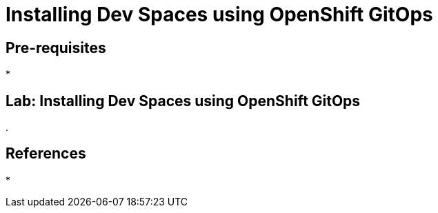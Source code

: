 = Installing Dev Spaces using OpenShift GitOps
:navtitle: GitOps

== Pre-requisites

* 

== Lab: Installing Dev Spaces using OpenShift GitOps

. 

== References

* 
